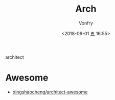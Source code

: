 #+TITLE: Arch
#+DATE: <2018-06-01 五 16:55>
#+AUTHOR: Vonfry

architect

* Awesome
  - [[https://github.com/xingshaocheng/architect-awesome][xingshaocheng/architect-awesome]]
